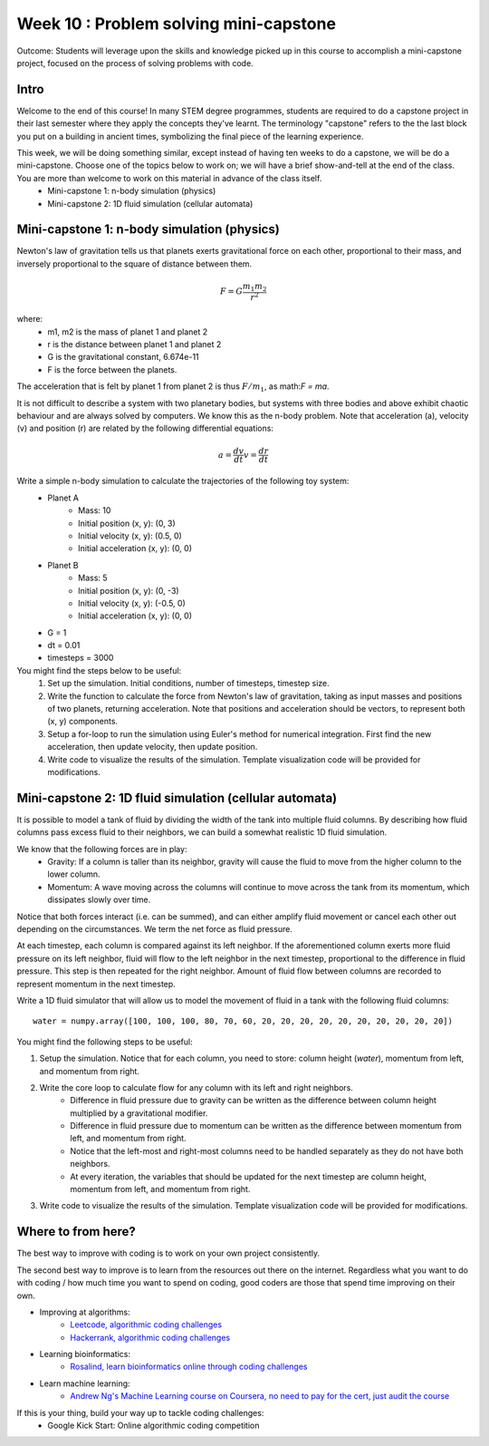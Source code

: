 Week 10 : Problem solving mini-capstone
=======================================

Outcome: Students will leverage upon the skills and knowledge picked up in this course to accomplish a mini-capstone project, focused on the process of solving problems with code. 

Intro
-----
Welcome to the end of this course! In many STEM degree programmes, students are required to do a capstone project in their last semester where they apply the concepts they've learnt. The terminology "capstone" refers to the the last block you put on a building in ancient times, symbolizing the final piece of the learning experience. 

This week, we will be doing something similar, except instead of having ten weeks to do a capstone, we will be do a mini-capstone. Choose one of the topics below to work on; we will have a brief show-and-tell at the end of the class. You are more than welcome to work on this material in advance of the class itself.
	* Mini-capstone 1: n-body simulation (physics)
	* Mini-capstone 2: 1D fluid simulation (cellular automata)
	.. * Mini-capstone 3: Ecosphere equilibrium (biology + optimization)

Mini-capstone 1: n-body simulation (physics)
--------------------------------------------
Newton's law of gravitation tells us that planets exerts gravitational force on each other, proportional to their mass, and inversely proportional to the square of distance between them. 

.. math::

    F = G\frac{m_{1}m_{2}}{r^2}

where:
	* m1, m2 is the mass of planet 1 and planet 2
	* r is the distance between planet 1 and planet 2
	* G is the gravitational constant, 6.674e-11
	* F is the force between the planets.

The acceleration that is felt by planet 1 from planet 2 is thus :math:`F/m_{1}`, as math:`F = ma`.

It is not difficult to describe a system with two planetary bodies, but systems with three bodies and above exhibit chaotic behaviour and are always solved by computers. We know this as the n-body problem. Note that acceleration (a), velocity (v) and position (r) are related by the following differential equations:

.. math::

    a = \frac{dv}{dt}
	v = \frac{dr}{dt}


Write a simple n-body simulation to calculate the trajectories of the following toy system:
	* Planet A
		* Mass: 10
		* Initial position (x, y): (0, 3)
		* Initial velocity (x, y): (0.5, 0)
		* Initial acceleration (x, y): (0, 0)
	* Planet B
		* Mass: 5
		* Initial position (x, y): (0, -3)
		* Initial velocity (x, y): (-0.5, 0)
		* Initial acceleration (x, y): (0, 0)
	* G = 1
	* dt = 0.01
	* timesteps = 3000

You might find the steps below to be useful:
	1. Set up the simulation. Initial conditions, number of timesteps, timestep size.
	2. Write the function to calculate the force from Newton's law of gravitation, taking as input masses and positions of two planets, returning acceleration. Note that positions and acceleration should be vectors, to represent both (x, y) components.
	3. Setup a for-loop to run the simulation using Euler's method for numerical integration. First find the new acceleration, then update velocity, then update position. 
	4. Write code to visualize the results of the simulation. Template visualization code will be provided for modifications.


Mini-capstone 2: 1D fluid simulation (cellular automata)
--------------------------------------------------------
It is possible to model a tank of fluid by dividing the width of the tank into multiple fluid columns. By describing how fluid columns pass excess fluid to their neighbors, we can build a somewhat realistic 1D fluid simulation. 

We know that the following forces are in play:
	* Gravity: If a column is taller than its neighbor, gravity will cause the fluid to move from the higher column to the lower column.
	* Momentum: A wave moving across the columns will continue to move across the tank from its momentum, which dissipates slowly over time. 

Notice that both forces interact (i.e. can be summed), and can either amplify fluid movement or cancel each other out depending on the circumstances. We term the net force as fluid pressure.

At each timestep, each column is compared against its left neighbor. If the aforementioned column exerts more fluid pressure on its left neighbor, fluid will flow to the left neighbor in the next timestep, proportional to the difference in fluid pressure. This step is then repeated for the right neighbor. Amount of fluid flow between columns are recorded to represent momentum in the next timestep. 


Write a 1D fluid simulator that will allow us to model the movement of fluid in a tank with the following fluid columns:
::

	water = numpy.array([100, 100, 100, 80, 70, 60, 20, 20, 20, 20, 20, 20, 20, 20, 20, 20])

You might find the following steps to be useful:

1. Setup the simulation. Notice that for each column, you need to store: column height (`water`), momentum from left, and momentum from right.
2. Write the core loop to calculate flow for any column with its left and right neighbors.
	* Difference in fluid pressure due to gravity can be written as the difference between column height multiplied by a gravitational modifier. 
	* Difference in fluid pressure due to momentum can be written as the difference between momentum from left, and momentum from right.
	* Notice that the left-most and right-most columns need to be handled separately as they do not have both neighbors.
	* At every iteration, the variables that should be updated for the next timestep are column height, momentum from left, and momentum from right.
3. Write code to visualize the results of the simulation. Template visualization code will be provided for modifications.

.. Mini-capstone 3: Ecosphere equilibrium (biology + optimization)
.. ---------------------------------------------------------------
.. A billionaire found an underground lake under his estate. After purifying the water in the lake, he decides to populate the lake with fish and shrimp. His science advisor points out that the lake is an ecosphere, as the organisms that live in it has no means of interaction with the outside world. The billionaire, learning this idea for the first time, becomes intrigued. He then asks the science advisor to add the right number of fish and shrimp to the lake, such that both populations will still exist after a hundred years.

.. Receiving this new task, the science advisor set to work and discovered the following facts:


Where to from here?
-------------------
.. Instructor notes: Need to go through each site! Make sure that each one is shown off within one minute. 
.. Estimated time: 10 mins
.. Section objective: Summarize last week's contents + setup check

The best way to improve with coding is to work on your own project consistently. 

The second best way to improve is to learn from the resources out there on the internet. Regardless what you want to do with coding / how much time you want to spend on coding, good coders are those that spend time improving on their own. 

* Improving at algorithms:
	* `Leetcode, algorithmic coding challenges <https://leetcode.com/>`_
	* `Hackerrank, algorithmic coding challenges <https://www.hackerrank.com/>`_
* Learning bioinformatics:
	* `Rosalind, learn bioinformatics online through coding challenges <http://rosalind.info/problems/locations/>`_
* Learn machine learning:
	* `Andrew Ng's Machine Learning course on Coursera, no need to pay for the cert, just audit the course <https://www.coursera.org/learn/machine-learning>`_

If this is your thing, build your way up to tackle coding challenges:	
	* Google Kick Start: Online algorithmic coding competition